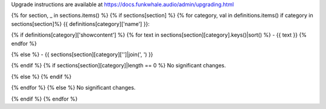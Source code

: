 
Upgrade instructions are available at
https://docs.funkwhale.audio/admin/upgrading.html

{% for section, _ in sections.items() %}
{% if sections[section] %}
{% for category, val in definitions.items() if category in sections[section]%}
{{ definitions[category]['name'] }}:

{% if definitions[category]['showcontent'] %}
{% for text in sections[section][category].keys()|sort() %}
- {{ text }}
{% endfor %}

{% else %}
- {{ sections[section][category]['']|join(', ') }}

{% endif %}
{% if sections[section][category]|length == 0 %}
No significant changes.

{% else %}
{% endif %}

{% endfor %}
{% else %}
No significant changes.


{% endif %}
{% endfor %}
